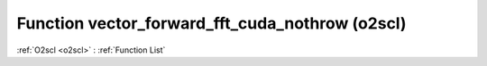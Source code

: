 Function vector_forward_fft_cuda_nothrow (o2scl)
================================================

:ref:`O2scl <o2scl>` : :ref:`Function List`

.. doxygenfunction:: o2scl::vector_forward_fft_cuda_nothrow
